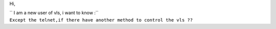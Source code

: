Hi,

| `` I am a new user of vls, i want to know :``
| ``Except the telnet,if there have another method to control the vls ??``
